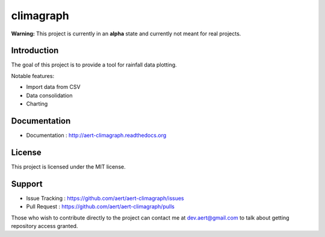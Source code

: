 climagraph
''''''''''

.. .. image:: https://travis-ci.org/aert/aert-climagraph.png?branch=master
        :target: https://travis-ci.org/aert/aert-climagraph

**Warning:** This project is currently in an **alpha** state and currently not meant for real projects.

Introduction
************
 
The goal of this project is to provide a tool for rainfall data plotting.

Notable features:

* Import data from CSV
* Data consolidation
* Charting

Documentation
*************
 
* Documentation : http://aert-climagraph.readthedocs.org
 
License 
*******
 
This project is licensed under the MIT license.

Support 
*******
 
* Issue Tracking : https://github.com/aert/aert-climagraph/issues
* Pull Request : https://github.com/aert/aert-climagraph/pulls

Those who wish to contribute directly to the project can contact me at dev.aert@gmail.com to talk about getting repository access granted.

